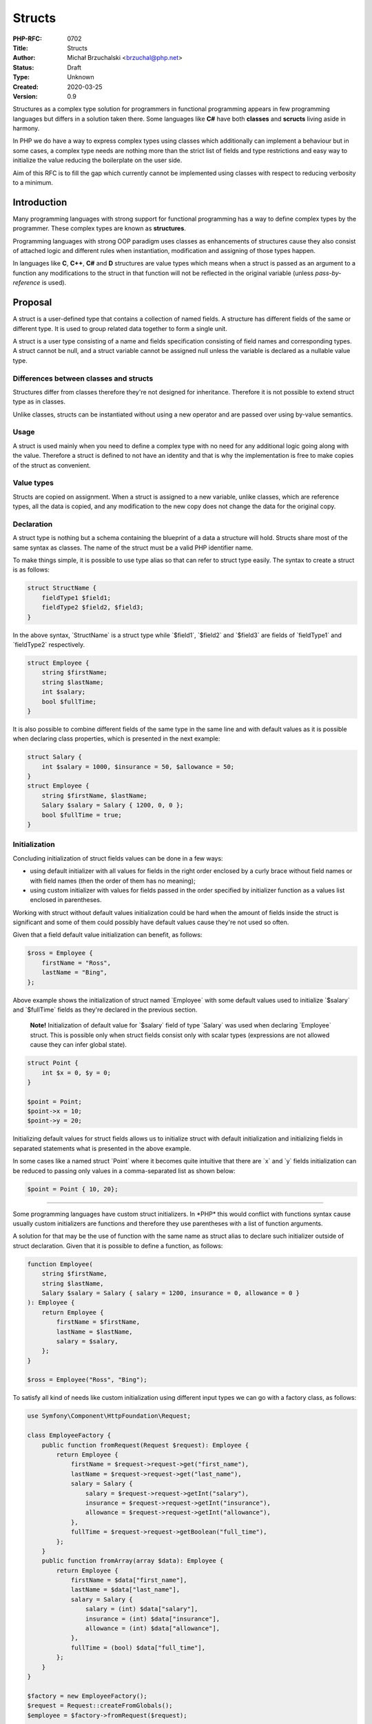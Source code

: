 Structs
=======

:PHP-RFC: 0702
:Title: Structs
:Author: Michał Brzuchalski <brzuchal@php.net>
:Status: Draft
:Type: Unknown
:Created: 2020-03-25
:Version: 0.9

Structures as a complex type solution for programmers in functional
programming appears in few programming languages but differs in a
solution taken there. Some languages like **C#** have both **classes**
and **scructs** living aside in harmony.

In PHP we do have a way to express complex types using classes which
additionally can implement a behaviour but in some cases, a complex type
needs are nothing more than the strict list of fields and type
restrictions and easy way to initialize the value reducing the
boilerplate on the user side.

Aim of this RFC is to fill the gap which currently cannot be implemented
using classes with respect to reducing verbosity to a minimum.

Introduction
------------

Many programming languages with strong support for functional
programming has a way to define complex types by the programmer. These
complex types are known as **structures**.

Programming languages with strong OOP paradigm uses classes as
enhancements of structures cause they also consist of attached logic and
different rules when instantiation, modification and assigning of those
types happen.

In languages like **C**, **C++**, **C#** and **D** structures are value
types which means when a struct is passed as an argument to a function
any modifications to the struct in that function will not be reflected
in the original variable (unless *pass-by-reference* is used).

Proposal
--------

A struct is a user-defined type that contains a collection of named
fields. A structure has different fields of the same or different type.
It is used to group related data together to form a single unit.

A struct is a user type consisting of a name and fields specification
consisting of field names and corresponding types. A struct cannot be
null, and a struct variable cannot be assigned null unless the variable
is declared as a nullable value type.

Differences between classes and structs
~~~~~~~~~~~~~~~~~~~~~~~~~~~~~~~~~~~~~~~

Structures differ from classes therefore they're not designed for
inheritance. Therefore it is not possible to extend struct type as in
classes.

Unlike classes, structs can be instantiated without using a new operator
and are passed over using by-value semantics.

Usage
~~~~~

A struct is used mainly when you need to define a complex type with no
need for any additional logic going along with the value. Therefore a
struct is defined to not have an identity and that is why the
implementation is free to make copies of the struct as convenient.

Value types
~~~~~~~~~~~

Structs are copied on assignment. When a struct is assigned to a new
variable, unlike classes, which are reference types, all the data is
copied, and any modification to the new copy does not change the data
for the original copy.

Declaration
~~~~~~~~~~~

A struct type is nothing but a schema containing the blueprint of a data
a structure will hold. Structs share most of the same syntax as classes.
The name of the struct must be a valid PHP identifier name.

To make things simple, it is possible to use type alias so that can
refer to struct type easily. The syntax to create a struct is as
follows:

.. code:: php

   struct StructName {
       fieldType1 $field1;
       fieldType2 $field2, $field3;
   }

In the above syntax, \`StructName\` is a struct type while \`$field1`,
\`$field2\` and \`$field3\` are fields of \`fieldType1\` and
\`fieldType2\` respectively.

.. code:: php

   struct Employee {
       string $firstName;
       string $lastName;
       int $salary;
       bool $fullTime;
   }

It is also possible to combine different fields of the same type in the
same line and with default values as it is possible when declaring class
properties, which is presented in the next example:

.. code:: php

   struct Salary {
       int $salary = 1000, $insurance = 50, $allowance = 50;
   }
   struct Employee {
       string $firstName, $lastName;
       Salary $salary = Salary { 1200, 0, 0 };
       bool $fullTime = true;
   }

Initialization
~~~~~~~~~~~~~~

Concluding initialization of struct fields values can be done in a few
ways:

-  using default initializer with all values for fields in the right
   order enclosed by a curly brace without field names or with field
   names (then the order of them has no meaning);
-  using custom initializer with values for fields passed in the order
   specified by initializer function as a values list enclosed in
   parentheses.

Working with struct without default values initialization could be hard
when the amount of fields inside the struct is significant and some of
them could possibly have default values cause they're not used so often.

Given that a field default value initialization can benefit, as follows:

.. code:: php

   $ross = Employee {
       firstName = "Ross",
       lastName = "Bing",
   };

Above example shows the initialization of struct named \`Employee\` with
some default values used to initialize \`$salary\` and \`$fullTime\`
fields as they're declared in the previous section.

    **Note!** Initialization of default value for \`$salary\` field of
    type \`Salary\` was used when declaring \`Employee\` struct. This is
    possible only when struct fields consist only with scalar types
    (expressions are not allowed cause they can infer global state).

.. code:: php

   struct Point {
       int $x = 0, $y = 0;
   }

   $point = Point;
   $point->x = 10;
   $point->y = 20;

Initializing default values for struct fields allows us to initialize
struct with default initialization and initializing fields in separated
statements what is presented in the above example.

In some cases like a named struct \`Point\` where it becomes quite
intuitive that there are \`x\` and \`y\` fields initialization can be
reduced to passing only values in a comma-separated list as shown below:

.. code:: php

   $point = Point { 10, 20};

--------------

Some programming languages have custom struct initializers. In \*PHP\*
this would conflict with functions syntax cause usually custom
initializers are functions and therefore they use parentheses with a
list of function arguments.

A solution for that may be the use of function with the same name as
struct alias to declare such initializer outside of struct declaration.
Given that it is possible to define a function, as follows:

.. code:: php

   function Employee(
       string $firstName, 
       string $lastName, 
       Salary $salary = Salary { salary = 1200, insurance = 0, allowance = 0 }
   ): Employee {
       return Employee {
           firstName = $firstName,
           lastName = $lastName,
           salary = $salary,
       };
   }

   $ross = Employee("Ross", "Bing");

To satisfy all kind of needs like custom initialization using different
input types we can go with a factory class, as follows:

.. code:: php

   use Symfony\Component\HttpFoundation\Request;

   class EmployeeFactory {
       public function fromRequest(Request $request): Employee {
           return Employee {
               firstName = $request->request->get("first_name"),
               lastName = $request->request->get("last_name"),
               salary = Salary {
                   salary = $request->request->getInt("salary"),
                   insurance = $request->request->getInt("insurance"),
                   allowance = $request->request->getInt("allowance"),
               },
               fullTime = $request->request->getBoolean("full_time"),
           };
       }
       public function fromArray(array $data): Employee {
           return Employee {
               firstName = $data["first_name"],
               lastName = $data["last_name"],
               salary = Salary {
                   salary = (int) $data["salary"],
                   insurance = (int) $data["insurance"],
                   allowance = (int) $data["allowance"],
               },
               fullTime = (bool) $data["full_time"],
           };
       }
   }

   $factory = new EmployeeFactory();
   $request = Request::createFromGlobals();
   $employee = $factory->fromRequest($request); 

   $john = $factory->fromArray([
       "first_name" => "John",
       "last_name" => "Doe",
       "salary" => 1000,
       "insurance" => 100,
       "allowance" => 100,
       "full_time" => true,
   ]);

    **Note!** In the above example factory class has a different name
    than the struct itself - this differs from the previous example with
    a function named \`Employee\` because a class is a user-defined type
    and functions are not types. Naming class with the same name would
    collide in symbol resolution.

This leads to one small implication. When types are defined inside a
namespace and we want to use short names we need to add direct \`use\`
clauses.

.. code:: php

   namespace Accounting {
       struct Salary {
           int $salary = 1000, $insurance = 50, $allowance = 50;
       }
       struct Employee {
           string $firstName, $lastName;
           Salary $salary = Salary { salary = 1200, insurance = 0, allowance = 0 };
           bool $fullTime = true;
       }
       function Employee(
           string $firstName, 
           string $lastName, 
           Salary $salary = Salary { salary = 1200, insurance = 0, allowance = 0 }
       ): Employee {
           return Employee {
               firstName = $firstName,
               lastName = $lastName,
               salary = $salary,
           };
       }
   }
   namespace App {
       use struct Accounting\Salary;
       use function Accounting\Employee;

       $ross = Employee("Ross", "Bing", Salary { 1200, 100, 100 });
   }

Above example show the use of function name \`Employee\` from another
namespace and the best what we can see in all above examples \*PHP\*
gives us plenty of ways allowing to implement custom initialization
mechanisms without the need to add any logic onto structs.

Anonymous structs
~~~~~~~~~~~~~~~~~

In some cases, we don't need a struct to be named and all we need is it
to present a kind of tuple with fields named and specific types guarded.
This can be solved by introducing anonymous structs. Internally the
struct definition is created in a similar way to anonymous classes, they
do have a generated name but that is simply not exposed to the userland.

.. code:: php

   $monica = struct {
       string firstName = "Monica",
       string lastName = "Gellard",
       int salary = 1200,
       bool fullTime = true,
   };

Fields composition
~~~~~~~~~~~~~~~~~~

An interesting feature of the struct is the inclusion of the fields
allowing to compose complex structs with the use of already existing
structs definition:

.. code:: php

   struct Salary {
       int $salary = 1000, $insurance = 50, $allowance = 50;
   }
   struct Person {
       string $firstName, $lastName;
   }
   struct Employee {
       Person;
       Salary;
   }

   $ross = Employee {
       firstName: "Ross"
       lastName: "Bing"
       salary = 1200,
       insurance = 0,
       allowance = 0,
   }
   println(
       "%s's basic salary is %d, insurance is %d and allowance is %d",
       $ross->firstName,
       $ross->salary,
       $ross->insurance,
       $ross->allowance
   );

In the above example of the nested struct, we removed \`salary\` field
name and just used \`Salary\` struct type to include fields from it into
\`Employee\` the same goes for including of fields from \`Person`.

Backward Incompatible Changes
-----------------------------

No BC breaks.

Proposed PHP Version(s)
-----------------------

Next PHP 8.x.

RFC Impact
----------

To SAPIs
~~~~~~~~

None

To Existing Extensions
~~~~~~~~~~~~~~~~~~~~~~

No

To Opcache
~~~~~~~~~~

Should be verified

New Constants
~~~~~~~~~~~~~

None

Future Scope
------------

Casting
~~~~~~~

Casting structs can be a future enhancement of structs proposal. Due to
all struct fields being visible and their type exposed it would be
possible to add "down-casting" to any kind of struct if both field names
and types matches, like in example below:

.. code:: php

   struct Salary {
       int $salary = 1000, $insurance = 50, $allowance = 50;
   }
   struct Person {
       string $firstName, $lastName;
   }
   struct Employee {
       Person;
       Salary;
   }

   $ross = Employee {
       firstName: "Ross"
       lastName: "Bing"
       salary = 1200,
       insurance = 0,
       allowance = 0,
   }
   $person = (Person) $ross;
   println(
       "Person %s %s",
       $person->firstName,
       $person->lastName
   );

Proposed Voting Choices
-----------------------

The primary vote requires 2/3.

Patches and Tests
-----------------

TBD.

Implementation
--------------

TBD.

References
----------

External references:

-  `Struct vs
   Classes <https://blog.usejournal.com/struct-vs-classes-5a269960a2f6>`__
-  `Structs, Unions in D <https://dlang.org/spec/struct.html>`__
-  `Structures in Go
   (structs) <https://medium.com/rungo/structures-in-go-76377cc106a2>`__
-  `struct (C programming
   language) <https://en.wikipedia.org/wiki/Struct_(C_programming_language)>`__
-  `Using Structs (C# Programming
   Guide) <https://docs.microsoft.com/en-us/dotnet/csharp/programming-guide/classes-and-structs/using-structs>`__
-  `Structs (C# Programming
   Guide) <https://docs.microsoft.com/en-us/dotnet/csharp/programming-guide/classes-and-structs/structs>`__

Additional Metadata
-------------------

:Original Authors: Michał Brzuchalski brzuchal@php.net
:Slug: structs
:Wiki URL: https://wiki.php.net/rfc/structs
